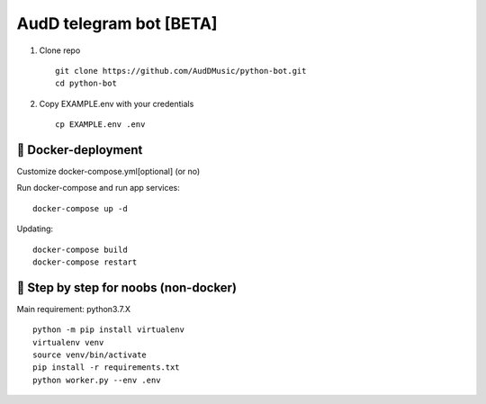 ========================
AudD telegram bot [BETA]
========================


.. image:: https://img.shields.io/badge/code%20style-black-000000.svg
    :target: https://github.com/python/black
    :alt: AudDBot-code-style


1) Clone repo ::

    git clone https://github.com/AudDMusic/python-bot.git
    cd python-bot

2) Copy EXAMPLE.env with your credentials ::

    cp EXAMPLE.env .env

------------------------
🐳 **Docker-deployment**
------------------------
Customize docker-compose.yml[optional] (or no)

Run docker-compose and run app services::

    docker-compose up -d

Updating::

    docker-compose build
    docker-compose restart


------------------------------------------
🐌 **Step by step for noobs (non-docker)**
------------------------------------------
Main requirement: python3.7.X ::

    python -m pip install virtualenv
    virtualenv venv
    source venv/bin/activate
    pip install -r requirements.txt
    python worker.py --env .env
